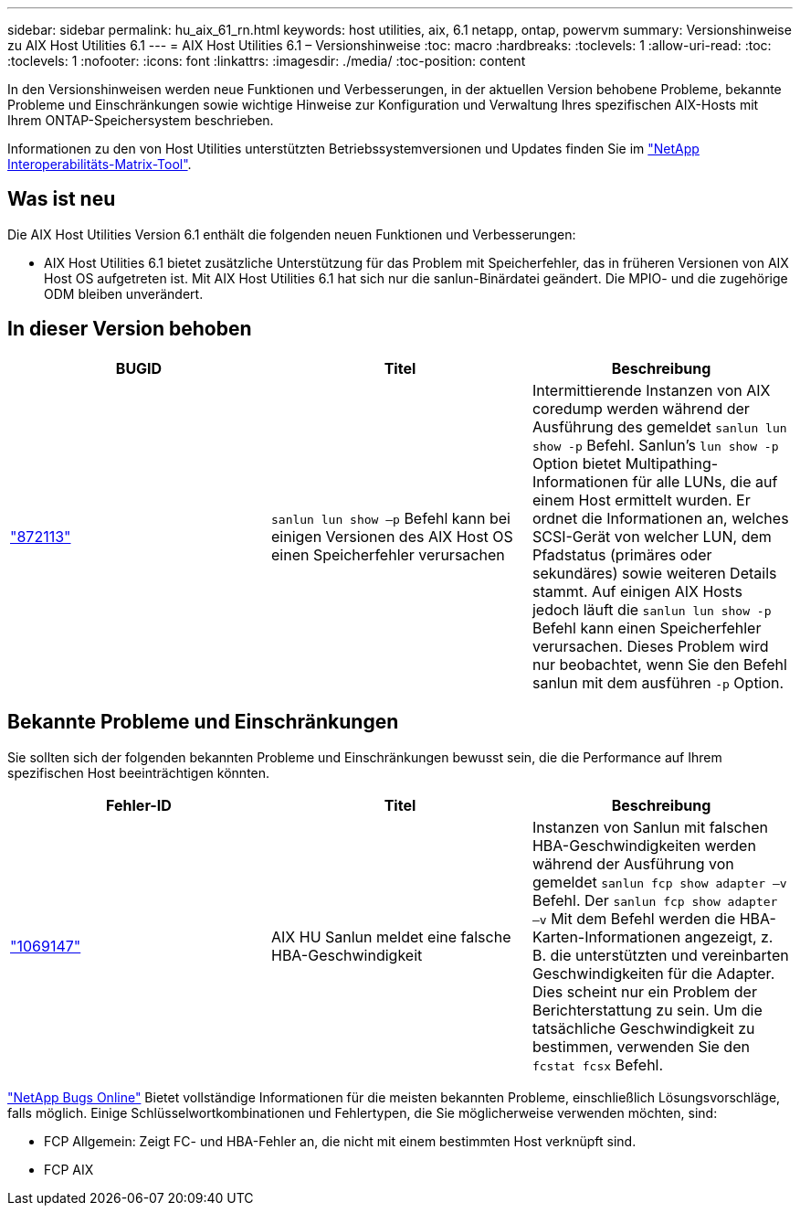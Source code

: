 ---
sidebar: sidebar 
permalink: hu_aix_61_rn.html 
keywords: host utilities, aix, 6.1 netapp, ontap, powervm 
summary: Versionshinweise zu AIX Host Utilities 6.1 
---
= AIX Host Utilities 6.1 – Versionshinweise
:toc: macro
:hardbreaks:
:toclevels: 1
:allow-uri-read: 
:toc: 
:toclevels: 1
:nofooter: 
:icons: font
:linkattrs: 
:imagesdir: ./media/
:toc-position: content


[role="lead"]
In den Versionshinweisen werden neue Funktionen und Verbesserungen, in der aktuellen Version behobene Probleme, bekannte Probleme und Einschränkungen sowie wichtige Hinweise zur Konfiguration und Verwaltung Ihres spezifischen AIX-Hosts mit Ihrem ONTAP-Speichersystem beschrieben.

Informationen zu den von Host Utilities unterstützten Betriebssystemversionen und Updates finden Sie im link:https://mysupport.netapp.com/matrix/imt.jsp?components=85803;&solution=1&isHWU&src=IMT["NetApp Interoperabilitäts-Matrix-Tool"^].



== Was ist neu

Die AIX Host Utilities Version 6.1 enthält die folgenden neuen Funktionen und Verbesserungen:

* AIX Host Utilities 6.1 bietet zusätzliche Unterstützung für das Problem mit Speicherfehler, das in früheren Versionen von AIX Host OS aufgetreten ist. Mit AIX Host Utilities 6.1 hat sich nur die sanlun-Binärdatei geändert. Die MPIO- und die zugehörige ODM bleiben unverändert.




== In dieser Version behoben

[cols="3"]
|===
| BUGID | Titel | Beschreibung 


| link:https://mysupport.netapp.com/site/bugs-online/product/HOSTUTILITIES/BURT/872113["872113"^] | `sanlun lun show –p` Befehl kann bei einigen Versionen des AIX Host OS einen Speicherfehler verursachen | Intermittierende Instanzen von AIX coredump werden während der Ausführung des gemeldet `sanlun lun show -p` Befehl. Sanlun’s `lun show -p` Option bietet Multipathing-Informationen für alle LUNs, die auf einem Host ermittelt wurden. Er ordnet die Informationen an, welches SCSI-Gerät von welcher LUN, dem Pfadstatus (primäres oder sekundäres) sowie weiteren Details stammt. Auf einigen AIX Hosts jedoch läuft die `sanlun lun show -p` Befehl kann einen Speicherfehler verursachen. Dieses Problem wird nur beobachtet, wenn Sie den Befehl sanlun mit dem ausführen `-p` Option. 
|===


== Bekannte Probleme und Einschränkungen

Sie sollten sich der folgenden bekannten Probleme und Einschränkungen bewusst sein, die die Performance auf Ihrem spezifischen Host beeinträchtigen könnten.

[cols="3"]
|===
| Fehler-ID | Titel | Beschreibung 


| link:https://mysupport.netapp.com/site/bugs-online/product/HOSTUTILITIES/BURT/1069147["1069147"^] | AIX HU Sanlun meldet eine falsche HBA-Geschwindigkeit | Instanzen von Sanlun mit falschen HBA-Geschwindigkeiten werden während der Ausführung von gemeldet `sanlun fcp show adapter –v` Befehl. Der `sanlun fcp show adapter –v` Mit dem Befehl werden die HBA-Karten-Informationen angezeigt, z. B. die unterstützten und vereinbarten Geschwindigkeiten für die Adapter. Dies scheint nur ein Problem der Berichterstattung zu sein. Um die tatsächliche Geschwindigkeit zu bestimmen, verwenden Sie den `fcstat fcsx` Befehl. 
|===
link:https://mysupport.netapp.com/site/["NetApp Bugs Online"^] Bietet vollständige Informationen für die meisten bekannten Probleme, einschließlich Lösungsvorschläge, falls möglich. Einige Schlüsselwortkombinationen und Fehlertypen, die Sie möglicherweise verwenden möchten, sind:

* FCP Allgemein: Zeigt FC- und HBA-Fehler an, die nicht mit einem bestimmten Host verknüpft sind.
* FCP AIX

